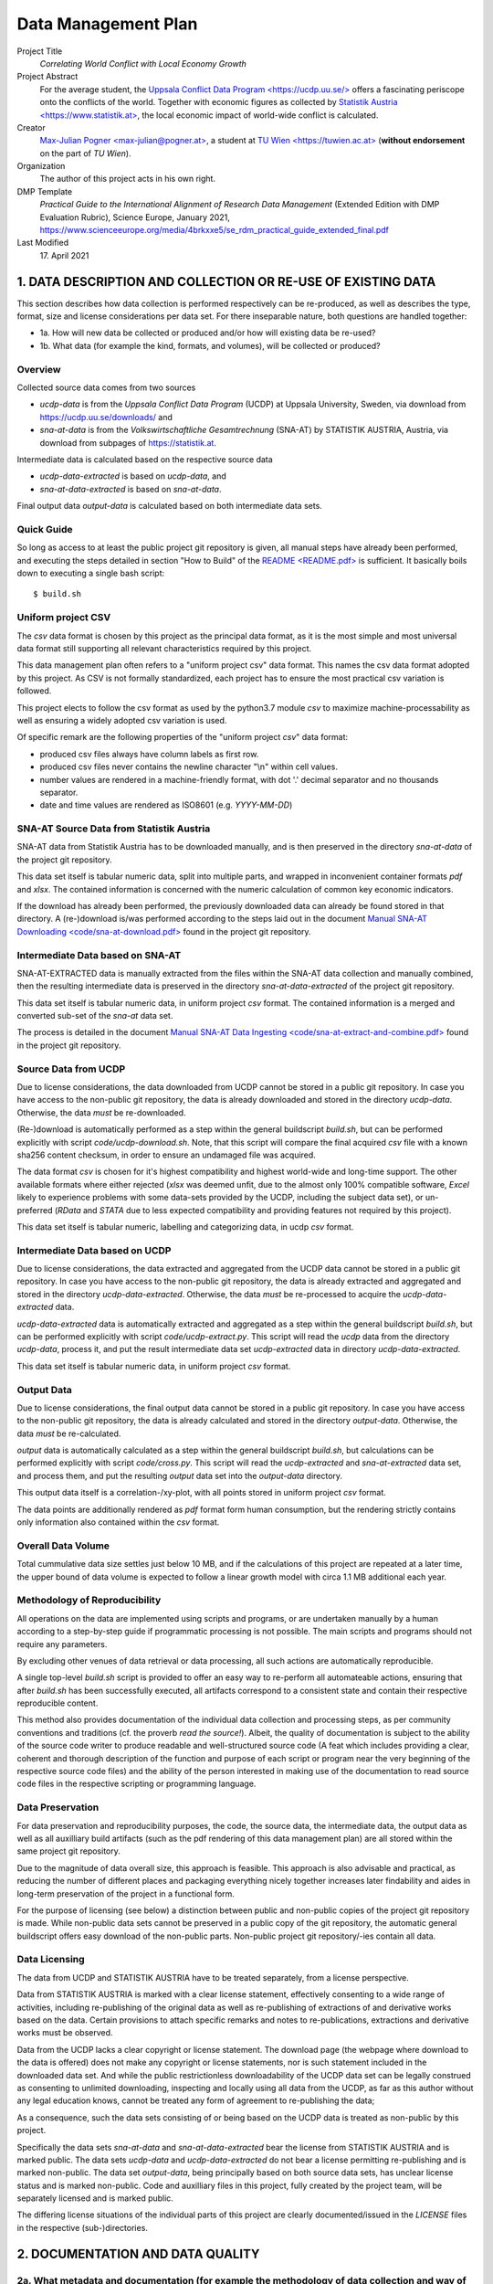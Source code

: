 
**********************
 Data Management Plan
**********************

Project Title
    `Correlating World Conflict with Local Economy Growth`

Project Abstract
    For the average student, the
    `Uppsala Conflict Data Program <https://ucdp.uu.se/> <https://ucdp.uu.se/>`_ 
    offers a fascinating periscope onto the conflicts of the world.
    Together with economic figures as collected by
    `Statistik Austria <https://www.statistik.at> <https://www.statistik.at>`_,
    the local economic impact of world-wide conflict is calculated.

Creator
  `Max-Julian Pogner <max-julian@pogner.at> <mailto:max-julian@pogner.at>`_,
  a student at `TU Wien <https://tuwien.ac.at> <https://tuwien.ac.at>`_
  (**without endorsement** on the part of `TU Wien`).

Organization
  The author of this project acts in his own right.

DMP Template
  `Practical Guide to the International Alignment of Research
  Data Management` (Extended Edition with DMP Evaluation Rubric),
  Science Europe, January 2021,
  https://www.scienceeurope.org/media/4brkxxe5/se_rdm_practical_guide_extended_final.pdf

Last Modified
  17\. April 2021


.. footer::

   ###Page### / 18

.. raw:: pdf

   PageBreak



1. DATA DESCRIPTION AND COLLECTION OR RE-USE OF EXISTING DATA
=============================================================

This section describes how data collection is performed respectively
can be re-produced, as well as describes the type, format, size and license
considerations per data set. For there inseparable nature, both questions
are handled together:

* 1a. How will new data be collected or produced and/or how will existing data be re-used?
* 1b. What data (for example the kind, formats, and volumes), will be collected or produced?

Overview
--------

Collected source data comes from two sources

* `ucdp-data` is from the `Uppsala Conflict Data Program` (UCDP) at Uppsala
  University, Sweden, via download from https://ucdp.uu.se/downloads/ and
* `sna-at-data` is from the `Volkswirtschaftliche Gesamtrechnung` (SNA-AT) by
  STATISTIK AUSTRIA, Austria, via download from subpages of
  https://statistik.at.

Intermediate data is calculated based on the respective source data

* `ucdp-data-extracted` is based on `ucdp-data`, and
* `sna-at-data-extracted` is based on `sna-at-data`.

Final output data `output-data` is calculated based on both intermediate data
sets.

Quick Guide
-----------

So long as access to at least the public project git repository is given,
all manual steps have already been performed, and executing the steps detailed
in section "How to Build" of the `README <README.pdf> <README.pdf>`_
is sufficient. It basically boils down to executing a single bash script::

  $ build.sh

Uniform project CSV
-------------------

The `csv` data format is chosen by this project as the principal data format,
as it is the most simple and most universal data format still supporting all
relevant characteristics required by this project.

This data management plan often refers to a "uniform project csv"
data format. This names the csv data format adopted by this project. As CSV is
not formally standardized, each project has to ensure the most practical csv
variation is followed.

This project elects to follow the csv format as used by the python3.7 module
`csv` to maximize machine-processability as well as ensuring a widely
adopted csv variation is used.

Of specific remark are the following properties of the "uniform project `csv`"
data format:

* produced csv files always have column labels as first row.
* produced csv files never contains the newline character "\\n" within
  cell values.
* number values are rendered in a machine-friendly format, with dot '.' decimal
  separator and no thousands separator.
* date and time values are rendered as ISO8601 (e.g. `YYYY-MM-DD`)

SNA-AT Source Data from Statistik Austria
-----------------------------------------

SNA-AT data from Statistik Austria has to be downloaded manually, and is then
preserved in the directory `sna-at-data` of the project git repository.

This data set itself is tabular numeric data, split into multiple parts, and
wrapped in inconvenient container formats `pdf` and `xlsx`.
The contained information is concerned with the numeric calculation of common
key economic indicators.

If the download has already been performed, the previously downloaded data can
already be found stored in that directory.
A (re-)download is/was performed according to the steps laid out in the
document `Manual SNA-AT Downloading <code/sna-at-download.pdf>
<code/sna-at-download.pdf>`_ found in the project git repository.

Intermediate Data based on SNA-AT
---------------------------------

SNA-AT-EXTRACTED data is manually extracted from the files within the SNA-AT
data collection and manually combined, then the resulting intermediate data
is preserved in the directory `sna-at-data-extracted` of the project git
repository.

This data set itself is tabular numeric data, in uniform project `csv` format.
The contained information is a merged and converted sub-set of the `sna-at`
data set.

The process is detailed in the document `Manual SNA-AT Data Ingesting
<code/sna-at-extract-and-combine.pdf>
<code/sna-at-extract-and-combine.pdf>`_ found in the project git repository.

Source Data from UCDP
---------------------

Due to license considerations, the data downloaded from UCDP cannot be stored
in a public git repository. In case you have access to the non-public git
repository, the data is already downloaded and stored in the directory
`ucdp-data`. Otherwise, the data *must* be re-downloaded.

(Re-)download is automatically performed as a step within the general
buildscript `build.sh`, but can be performed explicitly with script
`code/ucdp-download.sh`. Note, that this script will compare the final
acquired `csv` file with a known sha256 content checksum, in order to ensure
an undamaged file was acquired.

The data format `csv` is chosen for it's highest compatibility and highest
world-wide and long-time support. The other available formats where either
rejected (`xlsx` was deemed unfit, due to the almost only 100% compatible
software, `Excel` likely to experience problems with some data-sets provided
by the UCDP, including the subject data set), or un-preferred (`RData` and
`STATA` due to less expected compatibility and providing features not required
by this project).

This data set itself is tabular numeric, labelling and categorizing data, in
ucdp `csv` format.

Intermediate Data based on UCDP
-------------------------------

Due to license considerations, the data extracted and aggregated from the
UCDP data cannot be stored in a public git repository. In case you have access
to the non-public git repository, the data is already extracted and aggregated
and stored in the directory `ucdp-data-extracted`.
Otherwise, the data *must* be re-processed to acquire the `ucdp-data-extracted`
data.

`ucdp-data-extracted` data is automatically extracted and aggregated as a
step within the general buildscript `build.sh`, but can be performed
explicitly with script `code/ucdp-extract.py`. This script will read the
`ucdp` data from the directory `ucdp-data`, process it, and put the result
intermediate data set `ucdp-extracted` data in directory `ucdp-data-extracted`.

This data set itself is tabular numeric data, in uniform project `csv` format.

Output Data
-----------

Due to license considerations, the final output data cannot be stored
in a public git repository. In case you have access to the non-public git
repository, the data is already calculated and stored in the directory
`output-data`. Otherwise, the data *must* be re-calculated.

`output` data is automatically calculated as a step within the general
buildscript `build.sh`, but calculations can be performed explicitly with
script `code/cross.py`. This script will read the `ucdp-extracted` and
`sna-at-extracted` data set, and process them, and put the resulting
`output` data set into the `output-data` directory.

This output data itself is a correlation-/xy-plot, with all points stored
in uniform project `csv` format.

The data points are additionally rendered as `pdf` format form human
consumption, but the rendering strictly contains only information also
contained within the `csv` format.

Overall Data Volume
-------------------

Total cummulative data size settles just below 10 MB, and if the
calculations of this project are repeated at a later time, the upper bound of
data volume is expected to follow a linear growth model with circa 1.1 MB
additional each year.

Methodology of Reproducibility
------------------------------

All operations on the data are implemented using scripts and programs, or are
undertaken manually by a human according to a step-by-step guide if
programmatic processing is not possible.
The main scripts and programs should not require any parameters.

By excluding other venues of data retrieval or data processing, all such
actions are automatically reproducible.

A single top-level `build.sh` script is provided to offer an easy way to
re-perform all automateable actions, ensuring that after `build.sh` has been
successfully executed, all artifacts correspond to a consistent state and
contain their respective reproducible content.

This method also provides documentation of the individual data collection and
processing steps, as per community conventions and traditions
(cf. the proverb `read the source!`).
Albeit, the quality of documentation is subject to the ability of the source
code writer to produce readable and well-structured source code (A feat
which includes providing a clear, coherent and thorough description of the
function and purpose of each script or program near the very beginning of the
respective source code files) and the ability of the person interested in
making use of the documentation to read source code files in the respective
scripting or programming language.

Data Preservation
-----------------

For data preservation and reproducibility purposes, the code, the source data,
the intermediate data, the output data as well as all auxilliary build
artifacts (such as the pdf rendering of this data management plan) are all
stored within the same project git repository.

Due to the magnitude of data overall size, this approach is feasible.
This approach is also advisable and practical, as reducing the number of
different places and packaging everything nicely together increases later
findability and aides in long-term preservation of the project in a functional
form.

For the purpose of licensing (see below) a distinction between public and
non-public copies of the project git repository is made. While non-public
data sets cannot be preserved in a public copy of the git repository, the
automatic general buildscript offers easy download of the non-public parts.
Non-public project git repository/-ies contain all data.

Data Licensing
--------------

The data from UCDP and STATISTIK AUSTRIA have to be treated separately, from a
license perspective.

Data from STATISTIK AUSTRIA is marked with a clear license statement,
effectively consenting to a wide range of activities, including re-publishing
of the original data as well as re-publishing of extractions of and derivative
works based on the data. Certain provisions to attach specific remarks and
notes to re-publications, extractions and derivative works must be observed.

Data from the UCDP lacks a clear copyright or license statement.
The download page (the webpage where download to the data is offered) does not
make any copyright or license statements, nor is such statement included in
the downloaded data set. And while the public restrictionless downloadability
of the UCDP data set can be legally construed as consenting to unlimited
downloading, inspecting and locally using all data from the UCDP, as far as
this author without any legal education knows, cannot be treated any form of
agreement to re-publishing the data;

As a consequence, such the data sets consisting of or being based on the
UCDP data is treated as non-public by this project.

Specifically the data sets `sna-at-data` and `sna-at-data-extracted`
bear the license from STATISTIK AUSTRIA and is marked public.
The data sets `ucdp-data` and `ucdp-data-extracted` do not bear a license
permitting re-publishing and is marked non-public.
The data set `output-data`, being principally based on both source data sets,
has unclear license status and is marked non-public.
Code and auxilliary files in this project, fully created by the project team,
will be separately licensed and is marked public.

The differing license situations of the individual parts of this project
are clearly documented/issued in the `LICENSE` files in the respective
(sub-)directories.

.. raw:: pdf

   PageBreak



2. DOCUMENTATION AND DATA QUALITY
=================================

2a. What metadata and documentation (for example the methodology of data collection and way of organising data) will accompany the data?
----------------------------------------------------------------------------------------------------------------------------------------

Each data set, as well as the code, has associated meta-data in a file
:literal:`META.xml`. The filename was chosen to follow the tradition and
convention of storing meta-data, such as LICENSE, TODO, etc, in files with
all-caps naming, if either the principal data does not support embedded
meta-data, or such embedding is deems impractical.

The `META.xml` files contain meta-data compliant with `simpledc.xsd` as
published by the Dublin Core Metadata Initiative, with as many terms from
`https://dublincore.org/schemas/xmls/qdc/2008/02/11/dc.xsd` filled with values
as was meaningful. Validity of all `META.xml` files can be verified with script
``code/meta-verify.sh``.

This author's upbringing is somewhat overlapping with the conventions and
traditions predominent within the Open Source Software-Development Community.
Not incidentally, this project commit to observe and refine these informal
standards and common processes. As such

* versioning, insofar as a new version of a data or files semantically replaces
  the previous version, is handled through the usage of a git repository,
* common meta-data is stored in files with all-caps and well-known filenames
  (with an optional additional lower-case file extention)
  such as `README`, `LICENSE`, etc,
* performed steps are clearly and reproducibily documented by way of source
  code,
* source code follows the principles of nice-to-read and clear-structured,
  beyond the functionally necessary,

  * for example, each script and program source code must have a description of
    it's purpose and function near the very beginning of it's content.

* binary or other source formats not easily readible by means of simple text
  editor are discouraged, maximizing compatibility and machine-actionability
  of source code files with future iterations of the software tools landscape.

  * for example with this reasoning, this Data Management Plan is **not**
    written using the **DMP-Online** tool for it's lack of compatibility
    with a wide range of editors (namely only a single homepage can be used)
    as well as difficulties to track edit changes through a version control
    system such as git.
  * with similar reasoning, the **reStructuredText** (:literal:`rst`) format is
    preferred by the relevant community over the *Markdown* (:literal:`md`)
    format en-vogue in some adjacent communities, due to Markdown suffering
    from the same problems as `csv`; in constrast to `md` (with multiple
    entities publishing partially conflicting specification, in addition to
    not being well-defined in the mathematical sense), `rst` is syntactically
    and semantically well-defined, does not suffer from certain security flaws
    (e.g. remote-code execution when viewing a `md` document, if the viewer
    does not exhibit the most zealous of input validation, in contrast of `rst`
    avoiding such parser problems already at the average input validation
    level).

* and many other implicitly followed best practices.


A note on directory structure
^^^^^^^^^^^^^^^^^^^^^^^^^^^^^

Files with well-known purpose receive their respective well-known names
in all-caps, plus an optional lower-case file type and format extension.
Specifically this concerns the files `LICENSE`, `README.rst` and similar.

This project's main division of content is by data-set/code into
(sub-)directories. The names of directories are, disregarding encoding
intricacies (e.g. avoidance of whitespaces), identical to the names of the
respective data sets or project parts.

* :literal:`code/` contains scripts, program source code and auxilliary
  files created by this project team, only of interest to a person either
  editing the project, or interested in the project in a similar degree. Files
  in this directory are public.
* :literal:`output-data/` contains final output data set. An unknown license
  applies. Files in this directory are therefore non-public.
* :literal:`sna-at-data/` contains the data as downloaded from STATISTIK AUSTRIA.
  Their license statement applies. Files in this directory are publishable.
* :literal:`sna-at-data-extracted/` contains the merged, filtered and extracted
  sub-data set from the `sna-at-data` data. As this is a derivative work of
  `sna-at-data`, the same license statement from STATISTIK AUSTRIA applies.
  Files in this directory are publishable.
* :literal:`ucdp-data/` contains the data as downloaded from UCDP.
  As no license statement was given by UCDP, this data must not be re-published.
  Files in this directory are therefore non-public.
* :literal:`ucdp-data-extracted/` contains processed data result of the
  UCDP data set. As this is a derivative work of `ucdp-data`, the same
  license considerations apply. Files in this directory are therefore non-public.
* :literal:`/` contains such files as are of primary interest to a first-time
  casual reader of the project. All files are created by this project team and
  are public.

As the number of items per directory already reaches non-excessive magnitude,
and recalling the fact that humans find deep-nested directory structures less
easy to work with than flat structures (so long as the number of items does
not become excessive), no further sub-divisions are performed.

This sub-division of the project files conveniently also arranges the files
according to the respective licensing situation.

A note on file naming
^^^^^^^^^^^^^^^^^^^^^

Versioning of files is handled by the built-in features of a git repository,
and the default concept of git is followed in this respect. No version
information is included as part of file names, so long as a new version of
a file semantically replaces earlier versions of that file.

In the directories replicating the source data collected from external source
(`sna-at-data` and `ucdp-data`), the exact file naming as used by the external
source is preserved. This way a later reader of the project can more easily
trace which data exactly were downloaded.

All meta-data also managed by the git repository, such as researcher name,
date of edits, etc, are treated equivalent to versioning described above,
and therefore are also not included in file names.

Whitespaces and special symbols are avoided. In order to not crash windows
machines, certain names are prohibited: ``aux``, ``con``, ``com``, etc.

Note: The file naming conventions detailed in this documented have been
informed by
https://datamanagement.hms.harvard.edu/collect/file-naming-conventions.

Naming of data sets
^^^^^^^^^^^^^^^^^^^

The data sets where intentionally named, such that a first-time reader can
easily discern relationships (`-data` => `-data-extracted`), stage
("output") or category (`sna-at` vs `ucdp`).

A note on versioning in public repositories
^^^^^^^^^^^^^^^^^^^^^^^^^^^^^^^^^^^^^^^^^^^

For the purpose of making the project git repository publicly available,
`squashing` the git repository might be decided to be done by the project
stakeholders, out of consideration for privacy (in order to not publish at which
times of day a particular project team member has worked on the project),
security (in order to not publish critical bits of information that erronously
were committed and then deleted), or public relations (in order to not publicly
present information that might be utilized by a malevolent third party).
In this case,

* the content (:literal:`commit^{tree}`) before and after the
  squashing must be verified to be byte-by-byte equal.
* the correspondence of private git repository version with squashed public git
  repository version is tracked using mechanisms already built-in into the
  git repository.


2b. What data quality control measures will be used?
----------------------------------------------------

Due to the limited size and scope of the project, and the absence of any other
person that participate in this project, relying on the good practices of
the author seems unavoidable. Peer review or four-eyes principle is
unattainable.

Regarding the quality of data itself, no domain-specific knowledge for the two
data sets exist within the project team for the domains of conflict data or
country economic data.

"layman-knowledge" can be applied for the verification of data,

* after the downloading step (at the source data sets),
* after part of the processing was performed (at the intermediate data sets),
* after complete processing has finished (at the output data set).

The verification is already part of the step-by-step guides for manual
data collection, extraction and merging (see files
`code/sna-at-download.pdf <code/sna-at-download.pdf>`_,
`code/sna-at-extract-and-combine.pdf <code/sna-at-extract-and-combine.pdf>`_),
and additional verification checklists are pointed to by section in the
README (see `README.rst <README.pdf>`_ section "How to Build", pointing
to `code/ucdp-quality-checklist.pdf <code/ucdp-quality-checklist.pdf>`_)
that also the most casual reader of this project must encounter -- It is
supposed that users who do not even read the "How to Build" secion of
the README would also never follow pointers to, or perform steps
recommended by, a data qualitiy checklist.

By placing the checklists (or pointer to them) at places where a user
performing or invoking a data collection or data processing, it is hoped
that an interested user is reminded of their presence just at the most
convenient time.

"layman-knowledge" verification is performed through aforementioned
checklists according to the following principles:

* numerical magnitude and range of values is known.
* interpretation (whether they indicate data errors or are expected in a normal
  data set) of outliers is not possible --

  For example to verify that the impact of major historical events such as
  the collapse of the soviet union, the ascention of EU membership of
  Austria, the 2008 crisis of the EU financial sector and currently the
  Covid-19 pandemic is duly reflected in the respective data sets, would
  require more-than-layman knowledge of the respective domain.

* humans more easily recognize patterns or anti-patterns on visualizations
  of data (e.g. graphs), compared to looking at the `csv` data directly.

The content of the data verification checklists was informed
by reading of https://old.dataone.org/best-practices/quality,
which was recommended by aforementioned DMP-Online webpage.
From that source, the following considerations decidedly do not apply
to this project.

Consider the compatibility of the data you are integrating
  The output data principally consists of a x-y-scatter plot, explicitly
  designed to support compatible as well as incompatible data, so long as
  the data for each axis is sortable in some capacity.

Identify outliers
  For the considerations laid out in the content of this section so far,
  the means are missing to decide whether outliers are indication of error
  or normal.


.. raw:: pdf

   PageBreak



3. STORAGE AND BACKUP DURING THE RESEARCH PROCESS
=================================================

3a. How will data and metadata be stored and backed up during the research?
---------------------------------------------------------------------------

In general, handling of data and program source code is undertaken on
the `Pogner Family IT Infrastructure` (from now on called "pogitsys").

A full copy of the project git repository is hosted as git repository on
pogitsys as part of the 'active data' storage. This full copy includes at
least the non-public and public variant of the git repository.

Insofar as data and program source code is designated as public-access
according to the previous section of this document (that is, all parts
except ones marked as non-public), a mirror of the public project git
repository is hosted and published on github.com.

As the project does not making any arrangements regarding backup, etc.,
the default arrangements of pogitsys are in effect, as detailed in this
chapter.

It is the responsibility of each project team member, to perform `commit
and push` (one of the most basic `git` functions) in a timely fashion
after each project edit. Only when `commit and push` has been performed
by the respective project team member, the services offered by pogitsys
spring into action.

Pogitsys is a robust, highly automated it infrastructure providing a range of
services to authorized users, the Pogner family members.
Clear policies are defined by the sysadmin team under guideance of the chief
sysadmin, and carried out by the sysadmin of the day.
Policies exist for a wide range of subjects, such as which services to provide,
what responsibility is taken up by the it-infrastruce and what responsibility
is taken up by the user, and what level of various services are provided.

Implemented policies include automated regular on-site and off-site backup
as well as append-only archivation of the 'active data' storage.
Service level guarantees an absolute maximum of 24h delay (with an average
delay of 6h) between some data stored, changed or deleted on the 'active data'
storage and that store, change or delete being recorded in the 'archive data'
storage and propagated to both 'on-site backup data' and 'off-site backup data'
storages.


3b. How will data security and protection of sensitive data be taken care of during the research?
-------------------------------------------------------------------------------------------------

Who will be responsible for backup and recovery?
^^^^^^^^^^^^^^^^^^^^^^^^^^^^^^^^^^^^^^^^^^^^^^^^

The individual project team members are responsible

a. to include all project source code, data and auxilliary files in the
   git repository.
b. to 'commit & push' in a timely fashion.

As long as the git repository itself remains intact, the project team is
responsible to manage any and all data stored within the git repository.
This includes reverting to a previous version, merging multiple conflicting
versions, or recovering a deleted or damaged file which is still stored in a
different or previous version.

The sysadmin team is responsible to continually improve policies,
to provide services as prescribed in said policies and to offer training
to all pogitsys users.

The sysadmin team is also responsible to implement the necessary automated
processes, such that any and all data from the 'active data' storage is
continually backupped to backup storage and archived to archive storage, with
the maximum delay times prescribed in the policies.

The sysadmin of the day is responsible to effect recovery procedures, either
sparked by a user request (e.g. inadvertant damaging the git repository) or
as response to an it-infrastructure incident.

How will the data be recovered in the event of an incident?
^^^^^^^^^^^^^^^^^^^^^^^^^^^^^^^^^^^^^^^^^^^^^^^^^^^^^^^^^^^

The steps taken to recover from an incident are highly individual
to each incident. Generally speaking the following phases occur.

First, the sysadmin of the day follows the procedures laid out by the sysadmin
team, to reinstate the services offered by the it-infrastructure. This includes
re-installing damaged services, ordering replacement hardware, or identifying
that external it-security experts are required to recover from a particular
incident and coordinating with such external consultants.

Then the sysadmin reverts to his/her normal role of assisting users, should
they request recovery of certain data data from the data-archive or
data-backup.

The project team is responsible to return the project git repository into
good order. But this is expected to only consist of verifying good order, or
requesting appropriate backup-recovery from the sysadmin.

And lastly, when the inevitable death of the master sysadmin (this author) has
eventuated, instructions are laid out in the will and testament,
protected by Shamir's Secret Sharing, how to securely transfer the chief
sysadmin role to any successor.

What are the risks to data security and how will these be managed?
^^^^^^^^^^^^^^^^^^^^^^^^^^^^^^^^^^^^^^^^^^^^^^^^^^^^^^^^^^^^^^^^^^

The main risk is accidental data loss or data corruption by a user inadvertently
commanding his/her computer to perform some action.
This main risk is managed by maintaining the data-archive, which has does not
perform any real delete function during normal operation (instead data is merely
marked).

The second greatest risk posed by generic worms, viruses and other malware, is
mitigated by the data-archive and data-backup be performed on dedicated machines
with the minimal amount of software necessary to perform their function.
Access to these machines is only granted through a special procedure, as also
any sysadmin is subject to the abovementioned main risk.
Of the software available to conduct the functions of the data-backup and
data-archive, after carefully comparing the choices, the software with the
highest likelyhood of small attack surface, highest long-term stability and
long-term bugfix support is selected.

The third greatest risk are posed by attacks specifically undertaken to target
a specific person associated with the it-infrastructure or the
it-infrastructure itself.
This risk is accepted as not preventable with the available resources, and
worst-case outcome is possible in this case.

How will you control access to keep the data secure?
^^^^^^^^^^^^^^^^^^^^^^^^^^^^^^^^^^^^^^^^^^^^^^^^^^^^

Under normal operations, access to the non-public git repository is restricted
to users that are

a. registered with the it-infrastructure
b. registered with the project

The sysadmin of the day is responsible for granting or revoking access.

Project team is responsible of a timely report to the Sysadmin, if new project
team members join or project team members leave.

The public repository at github.com grants read access to all users and all
third parties. Write access is restricted to this author only.

How will you ensure that collaborators can access your data securely?
^^^^^^^^^^^^^^^^^^^^^^^^^^^^^^^^^^^^^^^^^^^^^^^^^^^^^^^^^^^^^^^^^^^^^

The git repository is accessibly only via the :literal:`git+ssh` method, and
as such is protected by the secure `ssh` protocol.

The git repository is hosted on a server with 24/7 planned uptime and proper
internet connection, so any collaborator can access the git repository at a
time of his/her choosing.


If creating or collecting data in the field how will you ensure its safe transfer into your main secured systems?
^^^^^^^^^^^^^^^^^^^^^^^^^^^^^^^^^^^^^^^^^^^^^^^^^^^^^^^^^^^^^^^^^^^^^^^^^^^^^^^^^^^^^^^^^^^^^^^^^^^^^^^^^^^^^^^^^

While this does not apply to this project, the theoretical answer is as follows.

Project team member personal computers can edit and commit all content stored
in the git repository at all times (such is the feature offered by `git`).
However, for pushing one's changed to the it-infrastructure, and thereby
(a) making the edits available to all other project team members, and
(b) ensuring the proper backup and archive of the new edit,
a stable internet connection is required.

Each project team member is responsible for arrange for an internet connection
and pushing edits, in due course. (cf. the push-at-end-of-day policy)


.. raw:: pdf

   PageBreak



4. LEGAL AND ETHICAL REQUIREMENTS, CODES OF CONDUCT
===================================================

4a. If personal data are processed, how will compliance with legislation on personal data and on security be ensured?
---------------------------------------------------------------------------------------------------------------------

All data sets are not in relation, and are not relateable through
auxilliary data sets, to individual persons or small groups of persons.
All datasets can be truely regarded as anonymous with respect to
personal data. Therefore, considerations for the GDPR and similar do
not apply.

The data sets do not contain sensitive data in the privacy/ethical
sense.


4b. How will other legal issues, such as intellectual property rights and ownership, be managed? What legislation is applicable? 
--------------------------------------------------------------------------------------------------------------------------------

What copyright is applicable? 
^^^^^^^^^^^^^^^^^^^^^^^^^^^^^

In case of the SNA-AT data from Statistik Austria, legal permission for usage,
preservation and re-publishing (and further actions) was given through the
license statement afixed to the respective webpage from where the data was
downloaded.

There was no visible indication, that the webpage incorrectly displayed wrong
content, or that the webpage was not from Statistik Austria.
The url was verified to be a subpage of https://statistik.at/ or
https://www.statistik.at/.

In case of the UCDP/PRIO data from the UCDP, no license statement acompanied
the downloaded data. However, as access to the data was without any restrictions
whatsoever, the files where easily findable on the internet, and the actual
download sub webpage https://ucdp.uu.se/downloads/ was easily linked from the
main page https://ucdp.uu.se/, consent to download, use, and locally store
is implicitly given. Consent to re-publish the data is assumed to be not
granted, or that if the required consent for re-publishing is given is at least
unclear; therefore the downloaded data cannot be re-published without further
consultation.

There was no visible indication, that the webpage incorrectly displayed wrong
content, or that the webpage was not from the UCDP.
The url was verified to be a subpage of https://ucdp.uu.se.

In case of the project files wholly created by the project team,
copyright and all associated rights, initially jointly lies with the
project team members.

In case of the output data set, license situation is unclear, and this
project acts under the assumption that publishing any part of the output
data set is proscibed.

How copyright is managed?
^^^^^^^^^^^^^^^^^^^^^^^^^

The SNA-AT and SNA-AT-EXTRACTED data sets are re-published under the
conditions laid out by STATISTIK AUSTRIA; specifically the source data
as downloaded is re-published unchanged, and the derived intermediate
data set is published having the prescribed notes affixed.

The UCDP, UCDP-EXTRACTED and OUTPUT data sets are not published, but
only retained in non-public copied of the project git repository.

The scripts, program source codes, and auxilliary files are published
with a CC0 license statement affixed to them (file ``LICENSE`` in the
project root directory).

4c. What ethical issues and codes of conduct are there, and how will they be taken into account?
------------------------------------------------------------------------------------------------

All data sets are either concerned with economic figures in relation to
nation states, or are concerned with conflict intensity levels in
relation to nation states.

The only thinkable ethical issue applying would be whether such data or
the performed analysis is subject to national security considerations.

However, as the data sources STATISTIK AUSTRIA is a state-operated
agency itself, an the Uppsala University can be said to be in good
standing with it's home state, and no controversy exists regarding the
source, nature or content of the data sets, matters of national security
are concluded to not imaginable.


.. raw:: pdf

   PageBreak



5. DATA SHARING AND LONG-TERM PRESERVATION
==========================================

5a. How and when will data be shared? Are there possible restrictions to data sharing or embargo reasons?
---------------------------------------------------------------------------------------------------------

Discoverability
^^^^^^^^^^^^^^^

Any third-party "surfing" to the github copy of the project repositoy
will have immediately full read access to all public parts of the
project, including the immediate rendering of the file ``README.rst``
which includes at the beginning the first overview-summary of the
project and furthermore pointers to other parts of the project.

There are no special provisions to advertise the existence of this data
set. In general, at least one other person is `following me` on
github.com, any such person is expected to get notified by github.com on
uploading the public part of repository to github.com.

General findability through the de-facto exclusive search engine Google
is likely, but will probably be restricted to only the most specific
search queries.

This approach follows the intended exposure for this project.

Long-Term Preservation
^^^^^^^^^^^^^^^^^^^^^^

The public git repository hosted at github.com will be retained as long
as possible, subject to policy changed on the part of Microsoft Inc, the
entity effectively controlling the strategic planning of github.com.

The full project git repository will be preserved until a catastrophic
event destroys the pogitsys it-infrastructure (e.g. a sudden and
hyper-expansive raise in hardware prices or other a targetted
it-security attack).

Data publication timeline
^^^^^^^^^^^^^^^^^^^^^^^^^

The public project git repository is scheduled to be uploaded to
github.com at or shortly before Monday, 19th April 2021, 23:59 CEST.
From that time of upload onwards, any third-party "finding" the github
project page will have full read access.

The full project git repository hosted on the pogitsys infrastructure
was already continuous made available to all authorized users from the
outset of the project.

The private parts will not be published. However, a reader can perform
the easy to use general buildscript `build.sh` in order to acquire
his/her own copy of the UCDP source data set and derived intermediate
data set.

Reusability of the project parts
^^^^^^^^^^^^^^^^^^^^^^^^^^^^^^^^

Any third-party establishing read-access to the project repository,
based on the various license statements, will be able to resuse the
various project parts under their respective license:

* the sna-at parts under the terms as layed out by STATISTIK AUSTRIA
* all parts wholly created by the project team under the CC0 permissive
  license.

The parts 'tainted' with ucdp data will only be useable to a third-party
after executing the respective download script, or the general
buildscript `build.sh`.


5b. How will data for preservation be selected, and where data will be preserved long-term (for example a data repository or archive)?
--------------------------------------------------------------------------------------------------------------------------------------

For long-term preservation, the full project repository will be left
as-is on the pogitsys, which already provides backup and archive
services. This decision was made by the project team.

While this author expects this project to perform purely in raising
general interest in the insights offerd by the UDCP, it is nevertheless
the intended purpose. As such, the publication at github.com is more
important than the secluded archivation within the pogitsys
infrastructure.

Lacking access to relevant directories or index services, this project
will not be registered with any data repository registration services.
Specifically attaining access to relevant index services would exceed
time resources allocated to this project and therefore will not be
pursued.

The project will remain findable through google search engine and
github search.

Publication at github.com will not incur any costs so long as the
current strategic objectives of Microsoft Inc remain in place; an
eventuality that cannot be estimated by the project team and therefore
will be handled on an ad-hoc basis by this author.

Archivation on the pogitsys will incur unnoticable costs, due to the
cummulative data size of the project being several orders of magnitude
smaller than the regularily managed data sizes on pogitsys.
The costs will be burdened on the general it-budget of the Pogner Family.


5c. What methods or software tools are needed to access and use data?
---------------------------------------------------------------------

Access to the public project git repository is subject to the access
methods implemented and maintained by github.com. Currently the latest
version of one the big-two web browsers (Google Chrome, Mozilla Firefox
-- With each having many rebranded incarnations, for example the
Microsoft Edge web browser) is required.

After access to the data has been established, the software listed in
the ``README`` file (see there) under section `Build Dependencies`, or
compatible software, is required to make full use of the project.

It is expected that the `csv` data format, used for all final and
intermediate data produced by this project, will remain usable with a
most wide range of software tools for many years to come.


5d. How will the application of a unique and persistent identifier (such as a Digital Object Identifier (DOI)) to each data set be ensured?
-------------------------------------------------------------------------------------------------------------------------------------------

As per the recommended reading of the github guide on zenodo integration,
only *public github repositories* can be issued with a DOI through the
github/zenodo partnership.

Additionally, detailed inspection of of the DOI homepage https://doi.org
indicates that one of the 10 listed DOI Registration Agencies **MUST**
be used if a doi is sought to be issued for this project. However, each
of the 10 agencies requires some kind of institutional relationship this
author, acting under his own right without institutional endorsement,
lacks.

As a result, only the following DOIs can be acquired as persistent
identifiers.

* a DOI for the the main github repository will be acquired through the
  github/zenodo partnership.
* for the `sna-at-data` and `sna-at-data-extracted` data sets, a
  snapshot will be each uploaded separately to zenodo to, and a separate
  DOI acquired for these snapshots.

  A variant with git submodules replacing the directories was
  considered, but discarded due to that feature's major compatibiltiy
  problems, including an implicit vendor lockin (the absolute inability
  to move the git repositories to a different hosting in the future).

  * `sna-at` data set: https://doi.org/10.5281/zenodo.4699804
  * `sna-at-extracted` data set: https://doi.org/10.5281/zenodo.4699806

* the `ucdp` and `ucdp-extracted` data sets will **not** receive DOIs,
  as publishing them to github as public repository is not possible,
  and therefore the github/zenodo partnership will not issue a DOI.


.. raw:: pdf

   PageBreak



6. DATA MANAGEMENT RESPONSIBILITIES AND RESOURCES
=================================================

6a. Who (for example role, position, and institution) will be responsible for data management (i.e. the data steward)?
----------------------------------------------------------------------------------------------------------------------

Due to the limited size of this project, a single person is charged with
handling all current and future responsibilities, including those
regarding data management and data stewardship, and including updating
all project content such as scripts, source code, auxilliary files,
data, and meta-data.

::

  Max-Julian Pogner
  max-julian@pogner.at
  https://orcid.org/0000-0001-6244-0173

6b. What resources (for example financial and time) will be dedicated to data management and ensuring that data will be FAIR (Findable, Accessible, Interoperable, Re-usable)?
------------------------------------------------------------------------------------------------------------------------------------------------------------------------------

Considering the relative abundance of personal projects and overlong
list of prospecting projects of this author, no resources, neither
financial nor time, will be alotted to the continued availabilty of the
public project git repository at github.com. Consequently, any external
incident at github.com might take the published project offline, without
being noticed.

However, due to the nature and inner workings of github.com, it is
expected that the project will be available at github.com for many years
to come without any efforts expended on part of this project's data
steward.

If a future project should make re-use of (parts of) this project, or
change parts of this project, such re-use or change will be treated as a
complete new project and resource planning will restart from scratch. No
resources need to be earmarked for this eventuality with respect to this
project's resource planning.

Long-term personal archive will be ensured through general service level
provided by pogitsys. If the data steward should become aware, despite
expending zero resources into relevant monitoring activities, that the
data from github.com became unpublished, it would be very little effort
to re-publish the project.
